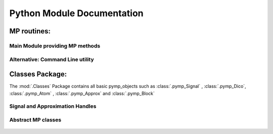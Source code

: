 Python Module Documentation
===========================

MP routines:
------------

Main Module providing MP methods
********************************
	.. automodule:: MP
		:members: MP
		:undoc-members:

Alternative: Command Line utility
*********************************	
	.. automodule:: MPcmd


Classes Package:
----------------

The :mod:`.Classes` Package contains all basic pymp_objects such as :class:`.pymp_Signal` , :class:`.pymp_Dico`, 
:class:`.pymp_Atom` , :class:`.pymp_Approx` and :class:`.pymp_Block`

    .. automodule:: Classes
		
Signal and Approximation Handles
********************************
		
	.. automodule:: Classes.pymp_Signal
		:members: pymp_Signal

	.. automodule:: Classes.pymp_Approx
		:members:

Abstract MP classes
*******************
	.. automodule:: Classes.pymp_Atom
		:members: 
		
	.. automodule:: Classes.pymp_Block
		:members: 	
		
	.. automodule:: Classes.pymp_Dico
		:members:
			
